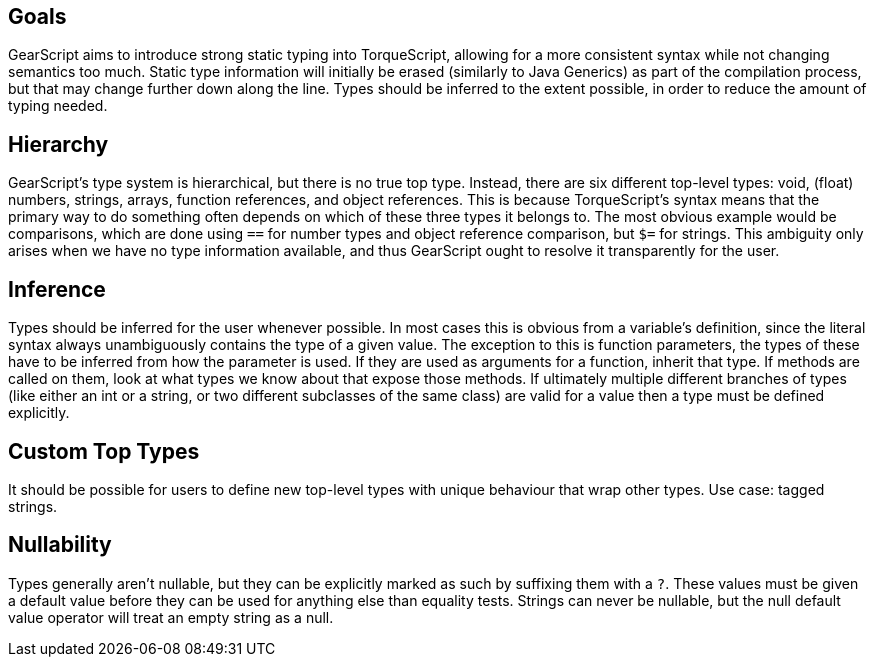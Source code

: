 Goals
-----

GearScript aims to introduce strong static typing into TorqueScript, allowing for a more consistent syntax while not changing semantics too much. Static type information will initially be erased (similarly to Java Generics) as part of the compilation process, but that may change further down along the line. Types should be inferred to the extent possible, in order to reduce the amount of typing needed.

Hierarchy
---------

GearScript's type system is hierarchical, but there is no true top type. Instead, there are six different top-level types: void, (float) numbers, strings, arrays, function references, and object references. This is because TorqueScript's syntax means that the primary way to do something often depends on which of these three types it belongs to. The most obvious example would be comparisons, which are done using `==` for number types and object reference comparison, but `$=` for strings. This ambiguity only arises when we have no type information available, and thus GearScript ought to resolve it transparently for the user.

Inference
---------

Types should be inferred for the user whenever possible. In most cases this is obvious from a variable's definition, since the literal syntax always unambiguously contains the type of a given value. The exception to this is function parameters, the types of these have to be inferred from how the parameter is used. If they are used as arguments for a function, inherit that type. If methods are called on them, look at what types we know about that expose those methods. If ultimately multiple different branches of types (like either an int or a string, or two different subclasses of the same class) are valid for a value then a type must be defined explicitly.

Custom Top Types
----------------

It should be possible for users to define new top-level types with unique behaviour that wrap other types. Use case: tagged strings.

Nullability
-----------

Types generally aren't nullable, but they can be explicitly marked as such by suffixing them with a `?`. These values must be given a default value before they can be used for anything else than equality tests. Strings can never be nullable, but the null default value operator will treat an empty string as a null.
